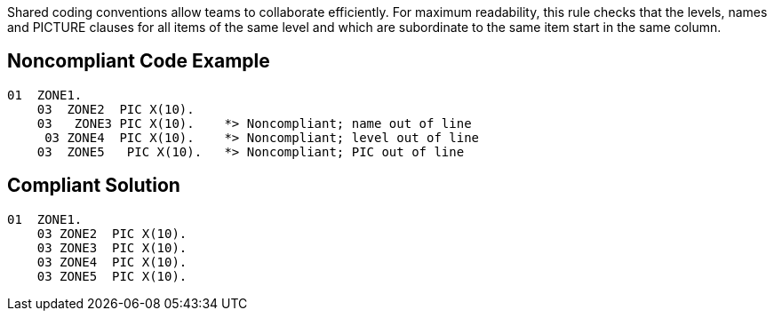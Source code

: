 Shared coding conventions allow teams to collaborate efficiently. For maximum readability, this rule checks that the levels, names and PICTURE clauses for all items of the same level and which are subordinate to the same item start in the same column.


== Noncompliant Code Example

----
01  ZONE1. 
    03  ZONE2  PIC X(10).
    03   ZONE3 PIC X(10).    *> Noncompliant; name out of line
     03 ZONE4  PIC X(10).    *> Noncompliant; level out of line
    03  ZONE5   PIC X(10).   *> Noncompliant; PIC out of line
----


== Compliant Solution

----
01  ZONE1. 
    03 ZONE2  PIC X(10).
    03 ZONE3  PIC X(10).
    03 ZONE4  PIC X(10).
    03 ZONE5  PIC X(10).
----

